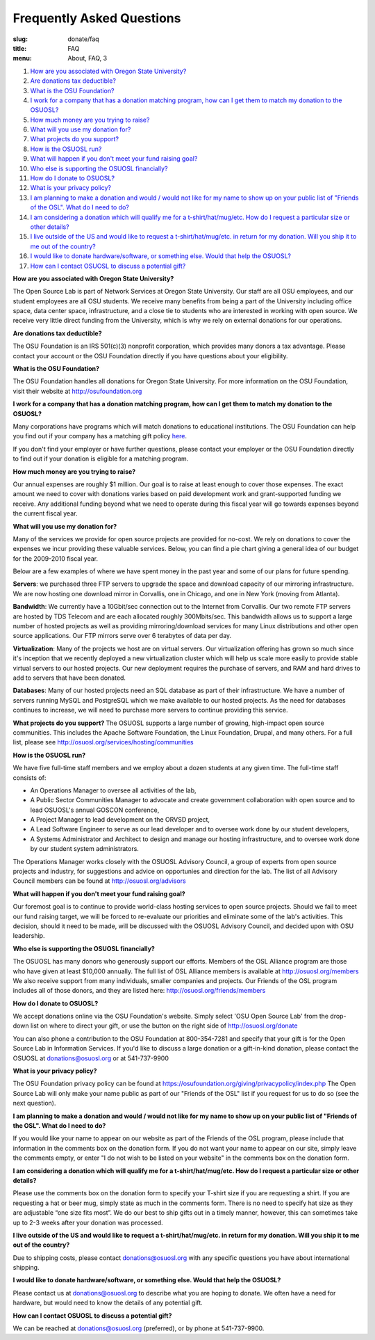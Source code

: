Frequently Asked Questions
==========================
:slug: donate/faq
:title: FAQ
:menu: About, FAQ, 3


#. `How are you associated with Oregon State University?`_
#. `Are donations tax deductible?`_
#. `What is the OSU Foundation?`_
#. `I work for a company that has a donation matching program, how can I get
   them to match my donation to the OSUOSL?`_
#. `How much money are you trying to raise?`_
#. `What will you use my donation for?`_
#. `What projects do you support?`_
#. `How is the OSUOSL run?`_
#. `What will happen if you don't meet your fund raising goal?`_
#. `Who else is supporting the OSUOSL financially?`_
#. `How do I donate to OSUOSL?`_
#. `What is your privacy policy?`_
#. `I am planning to make a donation and would / would not like for my name to
   show up on your public list of "Friends of the OSL". What do I need to do?`_
#. `I am considering a donation which will qualify me for a t-shirt/hat/mug/etc.
   How do I request a particular size or other details?`_
#. `I live outside of the US and would like to request a t-shirt/hat/mug/etc. in
   return for my donation. Will you ship it to me out of the country?`_
#. `I would like to donate hardware/software, or something else. Would that help
   the OSUOSL?`_
#. `How can I contact OSUOSL to discuss a potential gift?`_



.. _How are you associated with Oregon State University?:

**How are you associated with Oregon State University?**

The Open Source Lab is part of Network Services at Oregon State University. Our
staff are all OSU employees, and our student employees are all OSU students. We
receive many benefits from being a part of the University including office
space, data center space, infrastructure, and a close tie to students who are
interested in working with open source. We receive very little direct funding
from the University, which is why we rely on external donations for our
operations.


.. _Are donations tax deductible?:

**Are donations tax deductible?**

The OSU Foundation is an IRS 501(c)(3) nonprofit corporation, which provides
many donors a tax advantage. Please contact your account or the OSU Foundation
directly if you have questions about your eligibility.


.. _What is the OSU Foundation?:

**What is the OSU Foundation?**

The OSU Foundation handles all donations for Oregon State University. For more
information on the OSU Foundation, visit their website at
http://osufoundation.org


.. _I work for a company that has a donation matching program, how can I get
   them to match my donation to the OSUOSL?:

**I work for a company that has a donation matching program, how can I get them
to match my donation to the OSUOSL?**

Many corporations have programs which will match donations to educational
institutions. The OSU Foundation can help you find out if your company has a
matching gift policy `here`_.

If you don't find your employer or have further questions, please
contact your employer or the OSU Foundation directly to find out if your
donation is eligible for a matching program.

.. _here: http://www.osufoundation.org/s/359/foundation/index.aspx?sid=359&gid=34&pgid=4358

.. _How much money are you trying to raise?:

**How much money are you trying to raise?**

Our annual expenses are roughly $1 million. Our goal is to raise at least enough
to cover those expenses. The exact amount we need to cover with donations varies
based on paid development work and grant-supported funding we receive. Any
additional funding beyond what we need to operate during this fiscal year will
go towards expenses beyond the current fiscal year.


.. _What will you use my donation for?:

**What will you use my donation for?**

Many of the services we provide for open source projects are provided for
no-cost. We rely on donations to cover the expenses we incur providing these
valuable services. Below, you can find a pie chart giving a general idea of our
budget for the 2009-2010 fiscal year.

.. image:: /images/osl_budget.png
    :align: center
    :scale: 70%
    :alt: OSL Budget


Below are a few examples of where we have spent money in the past year and some
of our plans for future spending.

**Servers**: we purchased three FTP servers to upgrade the space and download
capacity of our mirroring infrastructure. We are now hosting one download mirror
in Corvallis, one in Chicago, and one in New York (moving from Atlanta).

**Bandwidth**: We currently have a 10Gbit/sec connection out to the Internet
from Corvallis. Our two remote FTP servers are hosted by TDS Telecom and are
each allocated roughly 300Mbits/sec. This bandwidth allows us to support a large
number of hosted projects as well as providing mirroring/download services for
many Linux distributions and other open source applications. Our FTP mirrors
serve over 6 terabytes of data per day.

**Virtualization**: Many of the projects we host are on virtual servers. Our
virtualization offering has grown so much since it's inception that we recently
deployed a new virtualization cluster which will help us scale more easily to
provide stable virtual servers to our hosted projects. Our new deployment
requires the purchase of servers, and RAM and hard drives to add to servers that
have been donated.

**Databases**: Many of our hosted projects need an SQL database as part of their
infrastructure. We have a number of servers running MySQL and PostgreSQL which
we make available to our hosted projects. As the need for databases continues to
increase, we will need to purchase more servers to continue providing this
service.


.. _What projects do you support?:

**What projects do you support?**
The OSUOSL supports a large number of growing, high-impact open source
communities. This includes the Apache Software Foundation, the Linux Foundation,
Drupal, and many others. For a full list, please see
http://osuosl.org/services/hosting/communities


.. _How is the OSUOSL run?:

**How is the OSUOSL run?**

We have five full-time staff members and we employ about a dozen students at any
given time. The full-time staff consists of:

- An Operations Manager to oversee all activities of the lab,
- A Public Sector Communities Manager to advocate and create government
  collaboration with open source and to lead OSUOSL's annual GOSCON conference,
- A Project Manager to lead development on the ORVSD project,
- A Lead Software Engineer to serve as our lead developer and to oversee work
  done by our student developers,
- A Systems Administrator and Architect to design and manage our hosting
  infrastructure, and to oversee work done by our student system administrators.


The Operations Manager works closely with the OSUOSL Advisory Council, a group
of experts from open source projects and industry, for suggestions and advice on
opportunies and direction for the lab. The list of all Advisory Council members
can be found at http://osuosl.org/advisors


.. _What will happen if you don't meet your fund raising goal?:

**What will happen if you don't meet your fund raising goal?**

Our foremost goal is to continue to provide world-class hosting services to open
source projects. Should we fail to meet our fund raising target, we will be
forced to re-evaluate our priorities and eliminate some of the lab's activities.
This decision, should it need to be made, will be discussed with the OSUOSL
Advisory Council, and decided upon with OSU leadership.


.. _Who else is supporting the OSUOSL financially?:

**Who else is supporting the OSUOSL financially?**

The OSUOSL has many donors who generously support our efforts. Members of the
OSL Alliance program are those who have given at least $10,000 annually. The
full list of OSL Alliance members is available at http://osuosl.org/members We
also receive support from many individuals, smaller companies and projects. Our
Friends of the OSL program includes all of those donors, and they are listed
here: http://osuosl.org/friends/members


.. _How do I donate to OSUOSL?:

**How do I donate to OSUOSL?**

We accept donations online via the OSU Foundation's website. Simply select 'OSU
Open Source Lab' from the drop-down list on where to direct your gift, or use
the button on the right side of http://osuosl.org/donate

You can also phone a contribution to the OSU Foundation at 800-354-7281 and
specify that your gift is for the Open Source Lab in Information Services. If
you'd like to discuss a large donation or a gift-in-kind donation, please
contact the OSUOSL at donations@osuosl.org or at 541-737-9900


.. _What is your privacy policy?:

**What is your privacy policy?**

The OSU Foundation privacy policy can be found at
https://osufoundation.org/giving/privacypolicy/index.php The Open Source Lab
will only make your name public as part of our "Friends of the OSL" list if you
request for us to do so (see the next question).


.. _I am planning to make a donation and would / would not like for my name to
   show up on your public list of "Friends of the OSL". What do I need to do?:

**I am planning to make a donation and would / would not like for my name to
show up on your public list of "Friends of the OSL". What do I need to do?**

If you would like your name to appear on our website as part of the Friends of
the OSL program, please include that information in the comments box on the
donation form. If you do not want your name to appear on our site, simply leave
the comments empty, or enter "I do not wish to be listed on your website" in the
comments box on the donation form.


.. _I am considering a donation which will qualify me for a t-shirt/hat/mug/etc.
   How do I request a particular size or other details?:

**I am considering a donation which will qualify me for a t-shirt/hat/mug/etc.
How do I request a particular size or other details?**

Please use the comments box on the donation form to specify your T-shirt size if
you are requesting a shirt. If you are requesting a hat or beer mug, simply
state as much in the comments form. There is no need to specify hat size as they
are adjustable “one size fits most”. We do our best to ship gifts out in a
timely manner, however, this can sometimes take up to 2-3 weeks after your
donation was processed.


.. _I live outside of the US and would like to request a t-shirt/hat/mug/etc. in
   return for my donation. Will you ship it to me out of the country?:

**I live outside of the US and would like to request a t-shirt/hat/mug/etc. in
return for my donation. Will you ship it to me out of the country?**

Due to shipping costs, please contact donations@osuosl.org with any specific
questions you have about international shipping.


.. _I would like to donate hardware/software, or something else. Would that help
   the OSUOSL?:

**I would like to donate hardware/software, or something else. Would that help
the OSUOSL?**

Please contact us at donations@osuosl.org to describe what you are hoping to
donate. We often have a need for hardware, but would need to know the details of
any potential gift.


.. _How can I contact OSUOSL to discuss a potential gift?:

**How can I contact OSUOSL to discuss a potential gift?**

We can be reached at donations@osuosl.org (preferred), or by phone at
541-737-9900.
